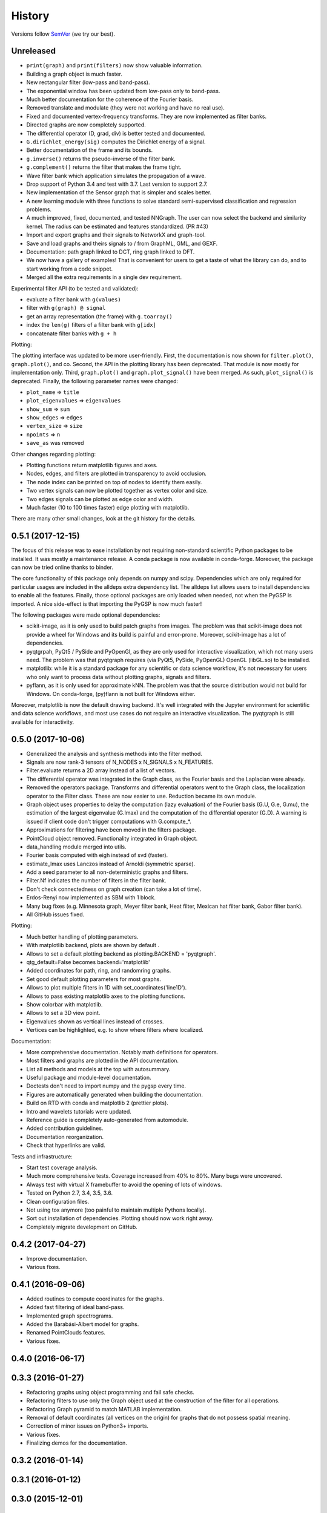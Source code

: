 =======
History
=======

Versions follow `SemVer <https://semver.org>`_ (we try our best).

Unreleased
----------

* ``print(graph)`` and ``print(filters)`` now show valuable information.
* Building a graph object is much faster.
* New rectangular filter (low-pass and band-pass).
* The exponential window has been updated from low-pass only to band-pass.
* Much better documentation for the coherence of the Fourier basis.
* Removed translate and modulate (they were not working and have no real use).
* Fixed and documented vertex-frequency transforms.
  They are now implemented as filter banks.
* Directed graphs are now completely supported.
* The differential operator (D, grad, div) is better tested and documented.
* ``G.dirichlet_energy(sig)`` computes the Dirichlet energy of a signal.
* Better documentation of the frame and its bounds.
* ``g.inverse()`` returns the pseudo-inverse of the filter bank.
* ``g.complement()`` returns the filter that makes the frame tight.
* Wave filter bank which application simulates the propagation of a wave.
* Drop support of Python 3.4 and test with 3.7. Last version to support 2.7.
* New implementation of the Sensor graph that is simpler and scales better.
* A new learning module with three functions to solve standard semi-supervised
  classification and regression problems.
* A much improved, fixed, documented, and tested NNGraph. The user can now
  select the backend and similarity kernel. The radius can be estimated and
  features standardized. (PR #43)
* Import and export graphs and their signals to NetworkX and graph-tool.
* Save and load graphs and theirs signals to / from GraphML, GML, and GEXF.
* Documentation: path graph linked to DCT, ring graph linked to DFT.
* We now have a gallery of examples! That is convenient for users to get a
  taste of what the library can do, and to start working from a code snippet.
* Merged all the extra requirements in a single dev requirement.


Experimental filter API (to be tested and validated):

* evaluate a filter bank with ``g(values)``
* filter with ``g(graph) @ signal``
* get an array representation (the frame) with ``g.toarray()``
* index the ``len(g)`` filters of a filter bank with ``g[idx]``
* concatenate filter banks with ``g + h``

Plotting:

The plotting interface was updated to be more user-friendly. First, the
documentation is now shown for ``filter.plot()``, ``graph.plot()``, and co.
Second, the API in the plotting library has been deprecated. That module is now
mostly for implementation only. Third, ``graph.plot()`` and
``graph.plot_signal()`` have been merged. As such, ``plot_signal()`` is
deprecated. Finally, the following parameter names were changed:

* ``plot_name`` => ``title``
* ``plot_eigenvalues`` => ``eigenvalues``
* ``show_sum`` => ``sum``
* ``show_edges`` => ``edges``
* ``vertex_size`` => ``size``
* ``npoints`` => ``n``
* ``save_as`` was removed

Other changes regarding plotting:

* Plotting functions return matplotlib figures and axes.
* Nodes, edges, and filters are plotted in transparency to avoid occlusion.
* The node index can be printed on top of nodes to identify them easily.
* Two vertex signals can now be plotted together as vertex color and size.
* Two edges signals can be plotted as edge color and width.
* Much faster (10 to 100 times faster) edge plotting with matplotlib.

There are many other small changes, look at the git history for the details.

0.5.1 (2017-12-15)
------------------

The focus of this release was to ease installation by not requiring
non-standard scientific Python packages to be installed.
It was mostly a maintenance release. A conda package is now available in
conda-forge. Moreover, the package can now be tried online thanks to binder.

The core functionality of this package only depends on numpy and scipy.
Dependencies which are only required for particular usages are included in the
alldeps extra dependency list. The alldeps list allows users to install
dependencies to enable all the features. Finally, those optional packages are
only loaded when needed, not when the PyGSP is imported. A nice side-effect is
that importing the PyGSP is now much faster!

The following packages were made optional dependencies:

* scikit-image, as it is only used to build patch graphs from images. The
  problem was that scikit-image does not provide a wheel for Windows and its
  build is painful and error-prone. Moreover, scikit-image has a lot of
  dependencies.
* pyqtgrpah, PyQt5 / PySide and PyOpenGl, as they are only used for interactive
  visualization, which not many users need. The problem was that pyqtgraph
  requires (via PyQt5, PySide, PyOpenGL) OpenGL (libGL.so) to be installed.
* matplotlib: while it is a standard package for any scientific or data science
  workflow, it's not necessary for users who only want to process data without
  plotting graphs, signals and filters.
* pyflann, as it is only used for approximate kNN. The problem was that the
  source distribution would not build for Windows. On conda-forge, (py)flann
  is not built for Windows either.

Moreover, matplotlib is now the default drawing backend. It's well integrated
with the Jupyter environment for scientific and data science workflows, and
most use cases do not require an interactive visualization. The pyqtgraph is
still available for interactivity.

0.5.0 (2017-10-06)
------------------

* Generalized the analysis and synthesis methods into the filter method.
* Signals are now rank-3 tensors of N_NODES x N_SIGNALS x N_FEATURES.
* Filter.evaluate returns a 2D array instead of a list of vectors.
* The differential operator was integrated in the Graph class, as the Fourier
  basis and the Laplacian were already.
* Removed the operators package. Transforms and differential operators went to
  the Graph class, the localization operator to the Filter class. These are now
  easier to use. Reduction became its own module.
* Graph object uses properties to delay the computation (lazy evaluation) of
  the Fourier basis (G.U, G.e, G.mu), the estimation of the largest eigenvalue
  (G.lmax) and the computation of the differential operator (G.D). A warning is
  issued if client code don't trigger computations with G.compute_*.
* Approximations for filtering have been moved in the filters package.
* PointCloud object removed. Functionality integrated in Graph object.
* data_handling module merged into utils.
* Fourier basis computed with eigh instead of svd (faster).
* estimate_lmax uses Lanczos instead of Arnoldi (symmetric sparse).
* Add a seed parameter to all non-deterministic graphs and filters.
* Filter.Nf indicates the number of filters in the filter bank.
* Don't check connectedness on graph creation (can take a lot of time).
* Erdos-Renyi now implemented as SBM with 1 block.
* Many bug fixes (e.g. Minnesota graph, Meyer filter bank, Heat filter, Mexican
  hat filter bank, Gabor filter bank).
* All GitHub issues fixed.

Plotting:

* Much better handling of plotting parameters.
* With matplotlib backend, plots are shown by default .
* Allows to set a default plotting backend as plotting.BACKEND = 'pyqtgraph'.
* qtg_default=False becomes backend='matplotlib'
* Added coordinates for path, ring, and randomring graphs.
* Set good default plotting parameters for most graphs.
* Allows to plot multiple filters in 1D with set_coordinates('line1D').
* Allows to pass existing matplotlib axes to the plotting functions.
* Show colorbar with matplotlib.
* Allows to set a 3D view point.
* Eigenvalues shown as vertical lines instead of crosses.
* Vertices can be highlighted, e.g. to show where filters where localized.

Documentation:

* More comprehensive documentation. Notably math definitions for operators.
* Most filters and graphs are plotted in the API documentation.
* List all methods and models at the top with autosummary.
* Useful package and module-level documentation.
* Doctests don't need to import numpy and the pygsp every time.
* Figures are automatically generated when building the documentation.
* Build on RTD with conda and matplotlib 2 (prettier plots).
* Intro and wavelets tutorials were updated.
* Reference guide is completely auto-generated from automodule.
* Added contribution guidelines.
* Documentation reorganization.
* Check that hyperlinks are valid.

Tests and infrastructure:

* Start test coverage analysis.
* Much more comprehensive tests. Coverage increased from 40% to 80%.
  Many bugs were uncovered.
* Always test with virtual X framebuffer to avoid the opening of lots of
  windows.
* Tested on Python 2.7, 3.4, 3.5, 3.6.
* Clean configuration files.
* Not using tox anymore (too painful to maintain multiple Pythons locally).
* Sort out installation of dependencies. Plotting should now work right away.
* Completely migrate development on GitHub.

0.4.2 (2017-04-27)
------------------

* Improve documentation.
* Various fixes.

0.4.1 (2016-09-06)
------------------

* Added routines to compute coordinates for the graphs.
* Added fast filtering of ideal band-pass.
* Implemented graph spectrograms.
* Added the Barabási-Albert model for graphs.
* Renamed PointClouds features.
* Various fixes.

0.4.0 (2016-06-17)
------------------

0.3.3 (2016-01-27)
------------------

* Refactoring graphs using object programming and fail safe checks.
* Refactoring filters to use only the Graph object used at the construction of the filter for all operations.
* Refactoring Graph pyramid to match MATLAB implementation.
* Removal of default coordinates (all vertices on the origin) for graphs that do not possess spatial meaning.
* Correction of minor issues on Python3+ imports.
* Various fixes.
* Finalizing demos for the documentation.

0.3.2 (2016-01-14)
------------------

0.3.1 (2016-01-12)
------------------

0.3.0 (2015-12-01)
------------------

0.2.1 (2015-10-20)
------------------

* Fix bug on pip installation.
* Update full documentation.

0.2.0 (2015-10-12)
------------------

* Adding functionalities to match the content of the Matlab GSP Box.
* First release of the PyGSP.

0.1.0 (2015-07-02)
------------------

* Main features of the box are present most of the graphs and filters can be used.
* The utils and operators modules also have most of their features implemented.
